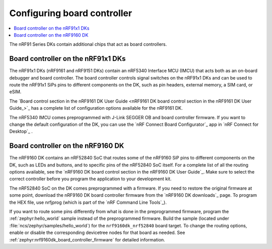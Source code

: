 .. _nrf91_ug_board_controllers:

Configuring board controller
############################

.. contents::
   :local:
   :depth: 2

The nRF91 Series DKs contain additional chips that act as board controllers.

.. _nrf9161_ug_intro:

Board controller on the nRF91x1 DKs
***********************************

The nRF91x1 DKs (nRF9161 and nRF9151 DKs) contain an nRF5340 Interface MCU (IMCU) that acts both as an on-board debugger and board controller.
The board controller controls signal switches on the nRF91x1 DKs and can be used to route the nRF91x1 SiPs pins to different components on the DK, such as pin headers, external memory, a SIM card, or eSIM.

The `Board control section in the nRF9161 DK User Guide <nRF9161 DK board control section in the nRF9161 DK User Guide_>`_ has a complete list of configuration options available for the nRF9161 DK.

The nRF5340 IMCU comes preprogrammed with J-Link SEGGER OB and board controller firmware.
If you want to change the default configuration of the DK, you can use the `nRF Connect Board Configurator`_ app in `nRF Connect for Desktop`_ .

.. _nrf9160_ug_intro:

Board controller on the nRF9160 DK
**********************************

The nRF9160 DK contains an nRF52840 SoC that routes some of the nRF9160 SiP pins to different components on the DK, such as LEDs and buttons, and to specific pins of the nRF52840 SoC itself.
For a complete list of all the routing options available, see the `nRF9160 DK board control section in the nRF9160 DK User Guide`_.
Make sure to select the correct controller before you program the application to your development kit.

The nRF52840 SoC on the DK comes preprogrammed with a firmware.
If you need to restore the original firmware at some point, download the nRF9160 DK board controller firmware from the `nRF9160 DK downloads`_ page.
To program the HEX file, use nrfjprog (which is part of the `nRF Command Line Tools`_).

If you want to route some pins differently from what is done in the preprogrammed firmware, program the :ref:`zephyr:hello_world` sample instead of the preprogrammed firmware.
Build the sample (located under :file:`ncs/zephyr/samples/hello_world`) for the ``nrf9160dk_nrf52840`` board target.
To change the routing options, enable or disable the corresponding devicetree nodes for that board as needed.
See :ref:`zephyr:nrf9160dk_board_controller_firmware` for detailed information.
